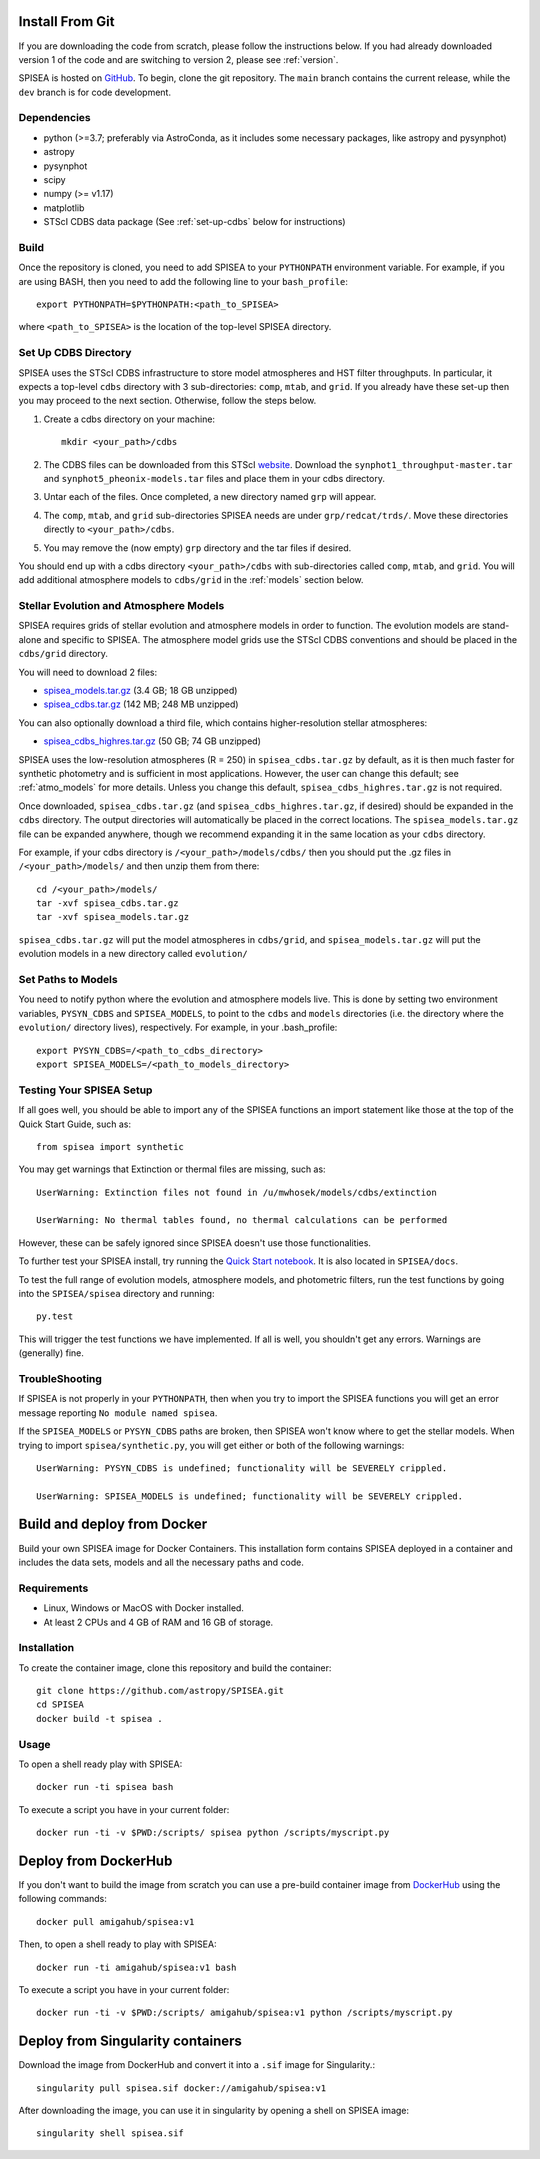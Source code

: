 .. _getting_started:


==========================
Install From Git
==========================
If you are downloading the code from scratch, please follow the
instructions below. If you had already downloaded version 1 of the
code and are switching to version 2, please see :ref:`version`. 

SPISEA is hosted on `GitHub <https://github.com/astropy/SPISEA>`_.
To begin, clone the git repository.
The ``main`` branch contains the current release,
while the ``dev`` branch is for code development.

.. _Dependencies:

Dependencies
----------------
* python (>=3.7; preferably via AstroConda, as it includes some necessary
  packages, like astropy and pysynphot)
* astropy
* pysynphot
* scipy
* numpy (>= v1.17)
* matplotlib
* STScI CDBS data package (See :ref:`set-up-cdbs` below for instructions)

.. _Build:

Build
------
Once the repository is cloned, you need to add SPISEA to your
``PYTHONPATH`` environment variable. For example, if you are using
BASH, then you need to add the following line to your ``bash_profile``::
  
   export PYTHONPATH=$PYTHONPATH:<path_to_SPISEA>

where ``<path_to_SPISEA>`` is the location of the top-level SPISEA
directory. 

.. _set-up-cdbs:

Set Up CDBS Directory
---------------------------------
SPISEA uses the STScI CDBS infrastructure to store
model atmospheres and HST filter throughputs.
In particular, it expects a top-level ``cdbs`` directory
with 3 sub-directories: ``comp``, ``mtab``,
and ``grid``. If you already have these set-up then you may
proceed to the next section. Otherwise, follow the steps below.

#. Create a cdbs directory on your machine::

     mkdir <your_path>/cdbs

#. The CDBS files can be downloaded from this STScI `website
   <https://archive.stsci.edu/hlsp/reference-atlases>`_.
   Download the ``synphot1_throughput-master.tar`` and
   ``synphot5_pheonix-models.tar`` files and place them in your
   cdbs directory.

#. Untar each of the files. Once completed, a new directory named ``grp`` will appear.

#. The ``comp``, ``mtab``, and ``grid`` sub-directories SPISEA needs
   are under ``grp/redcat/trds/``. Move these directories directly to
   ``<your_path>/cdbs``.

#. You may remove the (now empty) ``grp`` directory and
   the tar files if desired.

You should end up with a cdbs directory
``<your_path>/cdbs`` with sub-directories
called ``comp``, ``mtab``, and ``grid``.
You will add additional atmosphere models to ``cdbs/grid`` in
the :ref:`models` section below.


.. _models:

Stellar Evolution and Atmosphere Models
-------------------------------------------------------
SPISEA requires grids of stellar evolution and atmosphere models in
order to function. The evolution models are
stand-alone and specific to SPISEA. The atmosphere model grids use the
STScI CDBS conventions and should be placed in the ``cdbs/grid`` directory.

You will need to download 2 files:

* `spisea_models.tar.gz
  <http://astro.berkeley.edu/~jlu/spisea/spisea_models.tar.gz>`_ (3.4 GB; 18 GB unzipped)

* `spisea_cdbs.tar.gz <http://astro.berkeley.edu/~jlu/spisea/spisea_cdbs.tar.gz>`_  (142 MB; 248 MB unzipped)

You can also optionally download a third file, which contains
higher-resolution stellar atmospheres:

* `spisea_cdbs_highres.tar.gz <http://astro.berkeley.edu/~jlu/spisea/spisea_cdbs_highres.tar.gz>`_ (50 GB; 74 GB unzipped)

SPISEA uses the low-resolution atmospheres (R = 250) in
``spisea_cdbs.tar.gz`` by default, as
it is then much faster for synthetic photometry and
is sufficient in most applications. However, the user can change
this default; see  :ref:`atmo_models` for
more details. Unless you change this default,
``spisea_cdbs_highres.tar.gz`` is not required.

Once downloaded, ``spisea_cdbs.tar.gz`` (and
``spisea_cdbs_highres.tar.gz``, if desired) should be
expanded in  the ``cdbs`` directory. The output directories
will automatically be placed in the correct locations. 
The ``spisea_models.tar.gz`` file can be expanded
anywhere, though we recommend expanding it in the same location as 
your ``cdbs`` directory. 

For example, if your cdbs directory is ``/<your_path>/models/cdbs/``
then you should put the .gz files in ``/<your_path>/models/``
and then unzip them from there::

   cd /<your_path>/models/
   tar -xvf spisea_cdbs.tar.gz
   tar -xvf spisea_models.tar.gz


``spisea_cdbs.tar.gz`` will put the model atmospheres in
``cdbs/grid``, and ``spisea_models.tar.gz`` will put the evolution
models in a new directory called ``evolution/``

.. _setup-paths:

Set Paths to Models
-------------------------------------

You need to notify python where the evolution and atmosphere models
live. This is done by setting two environment variables, ``PYSYN_CDBS`` and
``SPISEA_MODELS``, to point to the ``cdbs`` and ``models``
directories (i.e. the directory where the ``evolution/`` directory
lives), respectively. For example, in your .bash_profile::
  
  export PYSYN_CDBS=/<path_to_cdbs_directory>
  export SPISEA_MODELS=/<path_to_models_directory>


.. _test-setup:

Testing Your SPISEA Setup
---------------------------------------

If all goes well, you should be able to import any of the SPISEA
functions an import statement like those at the top
of the Quick Start Guide, such as::
    
    from spisea import synthetic

You may get warnings that Extinction or thermal files are missing,
such as::

    UserWarning: Extinction files not found in /u/mwhosek/models/cdbs/extinction
    
    UserWarning: No thermal tables found, no thermal calculations can be performed
    
However, these can be safely ignored since SPISEA doesn't use those functionalities.

To further test your SPISEA install, try running the `Quick Start
notebook
<https://github.com/astropy/SPISEA/blob/main/docs/Quick_Start_Make_Cluster.ipynb>`_.
It is also located in ``SPISEA/docs``.

To test the full range of
evolution models, atmosphere models, and photometric filters,
run the test functions by going into the ``SPISEA/spisea`` directory and running::

    py.test

This will trigger the test functions we have implemented. If all is
well, you shouldn't get any errors. Warnings are (generally) fine.

TroubleShooting
-----------------------
If SPISEA is not properly in your ``PYTHONPATH``, then when you try
to import the SPISEA functions you will get an error message
reporting ``No module named spisea``.

If the ``SPISEA_MODELS`` or ``PYSYN_CDBS`` paths are broken, then
SPISEA won't know where to get the stellar models.
When trying to import ``spisea/synthetic.py``, you will get
either or both of the following warnings::

    UserWarning: PYSYN_CDBS is undefined; functionality will be SEVERELY crippled.
    
    UserWarning: SPISEA_MODELS is undefined; functionality will be SEVERELY crippled.
      
==========================
Build and deploy from Docker
==========================

Build your own SPISEA image for Docker Containers. This installation form contains SPISEA deployed in a container and includes the data sets, models and all the necessary paths and code.

Requirements
-----------------------

- Linux, Windows or MacOS with Docker installed.
- At least 2 CPUs and 4 GB of RAM and 16 GB of storage.

Installation
-----------------------

To create the container image, clone this repository and build the container::

    git clone https://github.com/astropy/SPISEA.git
    cd SPISEA
    docker build -t spisea .
    
Usage
-----------------------
To open a shell ready play with SPISEA::

    docker run -ti spisea bash

To execute a script you have in your current folder:: 

    docker run -ti -v $PWD:/scripts/ spisea python /scripts/myscript.py

==========================
Deploy from DockerHub
==========================

If you don't want to build the image from scratch you can use a pre-build container image from `DockerHub <https://hub.docker.com/r/amigahub/spisea>`_ using the following commands::

    docker pull amigahub/spisea:v1

Then, to open a shell ready to play with SPISEA::

    docker run -ti amigahub/spisea:v1 bash

To execute a script you have in your current folder::

    docker run -ti -v $PWD:/scripts/ amigahub/spisea:v1 python /scripts/myscript.py

==========================
Deploy from Singularity containers
==========================

Download the image from DockerHub and convert it into a ``.sif`` image for Singularity.::

    singularity pull spisea.sif docker://amigahub/spisea:v1
    
After downloading the image, you can use it in singularity by opening a shell on SPISEA image::

    singularity shell spisea.sif 





    

